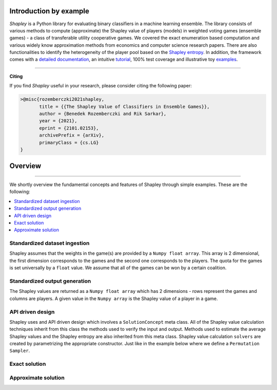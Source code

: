 Introduction by example
=======================

*Shapley* is a Python library for evaluating binary classifiers in a machine learning ensemble. The library consists of various methods to compute (approximate) the Shapley value of players (models) in weighted voting games (ensemble games) - a class of transferable utility cooperative games. We covered the exact enumeration based computation and various widely know approximation methods from economics and computer science research papers. There are also functionalities to identify the heterogeneity of the player pool based on the `Shapley entropy <https://arxiv.org/abs/2101.02153>`_. In addition, the framework comes with a `detailed documentation <https://shapley.readthedocs.io/en/latest/>`_, an intuitive `tutorial <https://shapley.readthedocs.io/en/latest/notes/introduction.html>`_, 100% test coverage and illustrative toy `examples <https://github.com/benedekrozemberczki/shapley/tree/master/examples>`_.


--------------------------------------------------------------------------------

**Citing**

If you find *Shapley* useful in your research, please consider citing the following paper:

.. code-block:: latex

    >@misc{rozemberczki2021shapley,
           title = {{The Shapley Value of Classifiers in Ensemble Games}}, 
           author = {Benedek Rozemberczki and Rik Sarkar},
           year = {2021},
           eprint = {2101.02153},
           archivePrefix = {arXiv},
           primaryClass = {cs.LG}
    }

Overview
=======================
--------------------------------------------------------------------------------

We shortly overview the fundamental concepts and features of Shapley through simple examples. These are the following:

.. contents::
    :local:

Standardized dataset ingestion
------------------------------

Shapley assumes that the weights in the game(s) are provided by a ``Numpy float array``. This array is 2 dimensional, the first dimension corresponds to the games and the second one corresponds to the players. The quota for the games is set universally by a ``float`` value. We assume that all of the games can be won by a certain coalition. 

Standardized output generation
------------------------------
The Shapley values are returned as a ``Numpy float array`` which has 2 dimensions - rows represent the games and columns are players. A given value in the ``Numpy array`` is the Shapley value of a player in a game. 

API driven design
-----------------

Shapley uses and API driven design which involves a  ``SolutionConcept`` meta class. All of the Shapley value calculation techniques inherit from this class the methods used to verify the input and output. Methods used to estimate the average Shapley values and the Shapley entropy are also inherited from this meta class. Shapley value calculation ``solvers`` are created by parametrizing the appropriate constructor. Just like in the example below where we define a ``Permutation Sampler``.

Exact solution
-----------------

Approximate solution
-----------------



